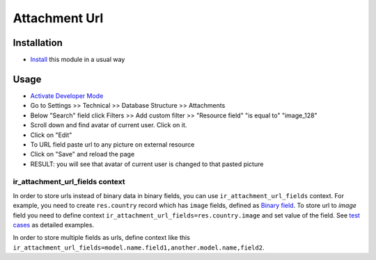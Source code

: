 ================
 Attachment Url
================

Installation
============

* `Install <https://odoo-development.readthedocs.io/en/latest/odoo/usage/install-module.html>`__ this module in a usual way

Usage
=====

* `Activate Developer Mode <https://odoo-development.readthedocs.io/en/latest/odoo/usage/debug-mode.html>`__
* Go to Settings >> Technical >> Database Structure >> Attachments
* Below "Search" field click Filters >> Add custom filter >> "Resource field" "is equal to" "image_128"
* Scroll down and find avatar of current user. Click on it.
* Click on "Edit"
* To URL field paste url to any picture on external resource
* Click on "Save" and reload the page
* RESULT: you will see that avatar of current user is changed to that pasted picture

ir_attachment_url_fields context
--------------------------------

In order to store urls instead of binary data in binary fields, you can use ``ir_attachment_url_fields`` context.
For example, you need to create ``res.country`` record which has ``image`` fields, defined as `Binary field <https://github.com/odoo/odoo/blob/d515e4233a009250f41e8a1c1b02235685a69532/odoo/addons/base/models/res_country.py#L58>`__.
To store url to `image` field you need to define context ``ir_attachment_url_fields=res.country.image`` and set value of the field. See `test cases <../tests/test_attachment_fields.py>`__ as detailed examples.

In order to store multiple fields as urls, define context like this ``ir_attachment_url_fields=model.name.field1,another.model.name,field2``.
